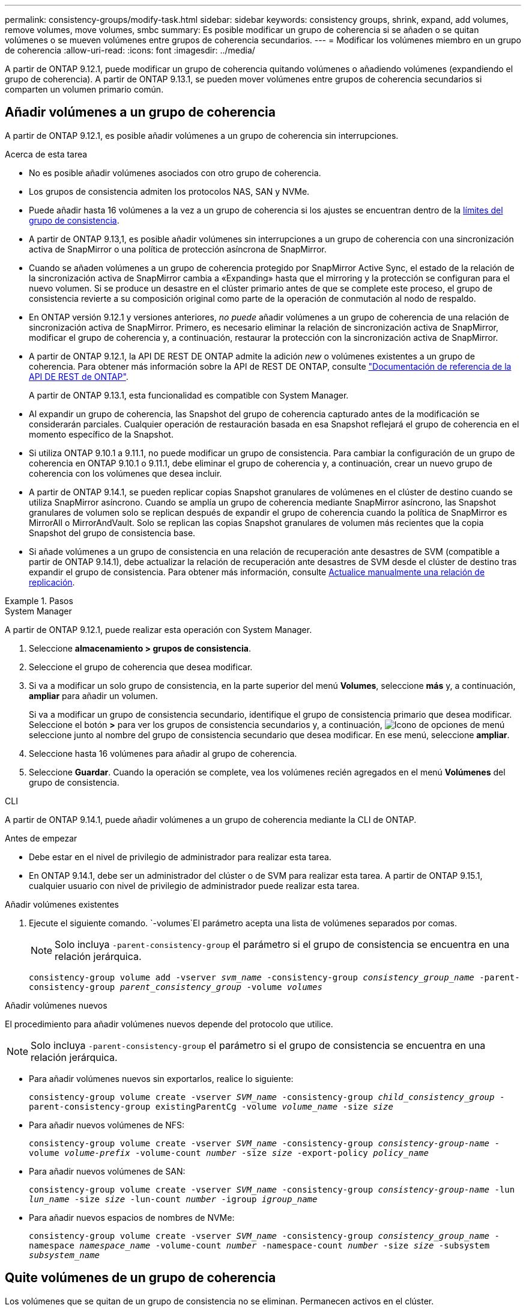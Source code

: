 ---
permalink: consistency-groups/modify-task.html 
sidebar: sidebar 
keywords: consistency groups, shrink, expand, add volumes, remove volumes, move volumes, smbc 
summary: Es posible modificar un grupo de coherencia si se añaden o se quitan volúmenes o se mueven volúmenes entre grupos de coherencia secundarios. 
---
= Modificar los volúmenes miembro en un grupo de coherencia
:allow-uri-read: 
:icons: font
:imagesdir: ../media/


[role="lead"]
A partir de ONTAP 9.12.1, puede modificar un grupo de coherencia quitando volúmenes o añadiendo volúmenes (expandiendo el grupo de coherencia). A partir de ONTAP 9.13.1, se pueden mover volúmenes entre grupos de coherencia secundarios si comparten un volumen primario común.



== Añadir volúmenes a un grupo de coherencia

A partir de ONTAP 9.12.1, es posible añadir volúmenes a un grupo de coherencia sin interrupciones.

.Acerca de esta tarea
* No es posible añadir volúmenes asociados con otro grupo de coherencia.
* Los grupos de consistencia admiten los protocolos NAS, SAN y NVMe.
* Puede añadir hasta 16 volúmenes a la vez a un grupo de coherencia si los ajustes se encuentran dentro de la xref:limits.html[límites del grupo de consistencia].
* A partir de ONTAP 9.13,1, es posible añadir volúmenes sin interrupciones a un grupo de coherencia con una sincronización activa de SnapMirror o una política de protección asíncrona de SnapMirror.
* Cuando se añaden volúmenes a un grupo de coherencia protegido por SnapMirror Active Sync, el estado de la relación de la sincronización activa de SnapMirror cambia a «Expanding» hasta que el mirroring y la protección se configuran para el nuevo volumen. Si se produce un desastre en el clúster primario antes de que se complete este proceso, el grupo de consistencia revierte a su composición original como parte de la operación de conmutación al nodo de respaldo.
* En ONTAP versión 9.12.1 y versiones anteriores, _no puede_ añadir volúmenes a un grupo de coherencia de una relación de sincronización activa de SnapMirror. Primero, es necesario eliminar la relación de sincronización activa de SnapMirror, modificar el grupo de coherencia y, a continuación, restaurar la protección con la sincronización activa de SnapMirror.
* A partir de ONTAP 9.12.1, la API DE REST DE ONTAP admite la adición _new_ o volúmenes existentes a un grupo de coherencia. Para obtener más información sobre la API de REST DE ONTAP, consulte link:https://docs.netapp.com/us-en/ontap-automation/reference/api_reference.html#access-a-copy-of-the-ontap-rest-api-reference-documentation["Documentación de referencia de la API DE REST de ONTAP"^].
+
A partir de ONTAP 9.13.1, esta funcionalidad es compatible con System Manager.

* Al expandir un grupo de coherencia, las Snapshot del grupo de coherencia capturado antes de la modificación se considerarán parciales. Cualquier operación de restauración basada en esa Snapshot reflejará el grupo de coherencia en el momento específico de la Snapshot.
* Si utiliza ONTAP 9.10.1 a 9.11.1, no puede modificar un grupo de consistencia. Para cambiar la configuración de un grupo de coherencia en ONTAP 9.10.1 o 9.11.1, debe eliminar el grupo de coherencia y, a continuación, crear un nuevo grupo de coherencia con los volúmenes que desea incluir.
* A partir de ONTAP 9.14.1, se pueden replicar copias Snapshot granulares de volúmenes en el clúster de destino cuando se utiliza SnapMirror asíncrono. Cuando se amplía un grupo de coherencia mediante SnapMirror asíncrono, las Snapshot granulares de volumen solo se replican después de expandir el grupo de coherencia cuando la política de SnapMirror es MirrorAll o MirrorAndVault. Solo se replican las copias Snapshot granulares de volumen más recientes que la copia Snapshot del grupo de consistencia base.
* Si añade volúmenes a un grupo de consistencia en una relación de recuperación ante desastres de SVM (compatible a partir de ONTAP 9.14.1), debe actualizar la relación de recuperación ante desastres de SVM desde el clúster de destino tras expandir el grupo de consistencia. Para obtener más información, consulte xref:../data-protection/update-replication-relationship-manual-task.html[Actualice manualmente una relación de replicación].


.Pasos
[role="tabbed-block"]
====
.System Manager
--
A partir de ONTAP 9.12.1, puede realizar esta operación con System Manager.

. Seleccione *almacenamiento > grupos de consistencia*.
. Seleccione el grupo de coherencia que desea modificar.
. Si va a modificar un solo grupo de consistencia, en la parte superior del menú *Volumes*, seleccione *más* y, a continuación, *ampliar* para añadir un volumen.
+
Si va a modificar un grupo de consistencia secundario, identifique el grupo de consistencia primario que desea modificar. Seleccione el botón *>* para ver los grupos de consistencia secundarios y, a continuación, image:../media/icon_kabob.gif["Icono de opciones de menú"] seleccione junto al nombre del grupo de consistencia secundario que desea modificar. En ese menú, seleccione *ampliar*.

. Seleccione hasta 16 volúmenes para añadir al grupo de coherencia.
. Seleccione *Guardar*. Cuando la operación se complete, vea los volúmenes recién agregados en el menú *Volúmenes* del grupo de consistencia.


--
.CLI
--
A partir de ONTAP 9.14.1, puede añadir volúmenes a un grupo de coherencia mediante la CLI de ONTAP.

.Antes de empezar
* Debe estar en el nivel de privilegio de administrador para realizar esta tarea.
* En ONTAP 9.14.1, debe ser un administrador del clúster o de SVM para realizar esta tarea. A partir de ONTAP 9.15.1, cualquier usuario con nivel de privilegio de administrador puede realizar esta tarea.


.Añadir volúmenes existentes
. Ejecute el siguiente comando.  `-volumes`El parámetro acepta una lista de volúmenes separados por comas.
+

NOTE: Solo incluya `-parent-consistency-group` el parámetro si el grupo de consistencia se encuentra en una relación jerárquica.

+
`consistency-group volume add -vserver _svm_name_ -consistency-group _consistency_group_name_ -parent-consistency-group _parent_consistency_group_ -volume _volumes_`



.Añadir volúmenes nuevos
El procedimiento para añadir volúmenes nuevos depende del protocolo que utilice.


NOTE: Solo incluya `-parent-consistency-group` el parámetro si el grupo de consistencia se encuentra en una relación jerárquica.

* Para añadir volúmenes nuevos sin exportarlos, realice lo siguiente:
+
`consistency-group volume create -vserver _SVM_name_ -consistency-group _child_consistency_group_ -parent-consistency-group existingParentCg -volume _volume_name_ -size _size_`

* Para añadir nuevos volúmenes de NFS:
+
`consistency-group volume create -vserver _SVM_name_ -consistency-group _consistency-group-name_ -volume _volume-prefix_ -volume-count _number_ -size _size_ -export-policy _policy_name_`

* Para añadir nuevos volúmenes de SAN:
+
`consistency-group volume create -vserver _SVM_name_ -consistency-group _consistency-group-name_ -lun _lun_name_ -size _size_ -lun-count _number_ -igroup _igroup_name_`

* Para añadir nuevos espacios de nombres de NVMe:
+
`consistency-group volume create -vserver _SVM_name_ -consistency-group _consistency_group_name_ -namespace _namespace_name_ -volume-count _number_ -namespace-count _number_ -size _size_ -subsystem _subsystem_name_`



--
====


== Quite volúmenes de un grupo de coherencia

Los volúmenes que se quitan de un grupo de consistencia no se eliminan. Permanecen activos en el clúster.

.Acerca de esta tarea
* No se pueden quitar volúmenes de un grupo de consistencia de una relación de recuperación ante desastres de sincronización activa de SnapMirror o de SVM. Primero, debe eliminar la relación de sincronización activa de SnapMirror para modificar el grupo de coherencia y, a continuación, volver a establecer la relación.
* Si un grupo de coherencia no tiene volúmenes en él después de la operación de eliminación, se eliminará el grupo de coherencia.
* Cuando se elimina un volumen de un grupo de coherencia, las Snapshot existentes del grupo de coherencia permanecen, pero se consideran no válidas. Las Snapshot existentes no se pueden usar para restaurar el contenido del grupo de coherencia. Las copias Snapshot granulares del volumen siguen siendo válidas.
* Si elimina un volumen del clúster, se elimina automáticamente del grupo de coherencia.
* Para cambiar la configuración de un grupo de coherencia en ONTAP 9.10.1 o 9.11.1, debe eliminar el grupo de coherencia y, a continuación, crear un grupo de coherencia nuevo con los volúmenes miembro deseados.
* Al eliminar un volumen del clúster, automáticamente lo quitará el grupo de coherencia.


[role="tabbed-block"]
====
.System Manager
--
A partir de ONTAP 9.12.1, puede realizar esta operación con System Manager.

.Pasos
. Seleccione *almacenamiento > grupos de consistencia*.
. Seleccione el grupo de consistencia único o secundario que desea modificar.
. En el menú *volúmenes*, seleccione las casillas de verificación junto a los volúmenes individuales que desea quitar del grupo de consistencia.
. Seleccione *Eliminar volúmenes del grupo de coherencia*.
. Confirme que comprende que al eliminar los volúmenes, todas las instantáneas del grupo de consistencia dejarán de ser válidas y seleccione *Quitar*.


--
.CLI
--
A partir de ONTAP 9.14.1, puede quitar volúmenes de un grupo de consistencia mediante la CLI.

.Antes de empezar
* Debe estar en el nivel de privilegio de administrador para realizar esta tarea.
* En ONTAP 9.14.1, debe ser un administrador del clúster o de SVM para realizar esta tarea. A partir de ONTAP 9.15.1, cualquier usuario con nivel de privilegio de administrador puede realizar esta tarea.


.Paso
. Quite los volúmenes.  `-volumes`El parámetro acepta una lista de volúmenes separados por comas.
+
Solo incluya `-parent-consistency-group` el parámetro si el grupo de consistencia se encuentra en una relación jerárquica.

+
`consistency-group volume remove -vserver _SVM_name_ -consistency-group _consistency_group_name_ -parent-consistency-group _parent_consistency_group_name_ -volume _volumes_`



--
====


== Mover volúmenes entre grupos de coherencia

A partir de ONTAP 9.13.1, se pueden mover volúmenes entre grupos de coherencia secundarios que comparten un volumen primario.

.Acerca de esta tarea
* Solo puede mover volúmenes entre grupos de coherencia anidados bajo el mismo grupo de consistencia primario.
* Las Snapshot de grupo de consistencia existentes quedan no válidas y ya no se puede acceder a ellas como snapshots de grupo de coherencia. Las copias de Snapshot de volúmenes individuales siguen siendo válidas.
* Las snapshots del grupo de coherencia primario siguen siendo válidas.
* Si mueve todos los volúmenes de un grupo de consistencia secundario, se eliminará ese grupo de coherencia.
* Las modificaciones a un grupo de consistencia deben respetar xref:limits.html[límites del grupo de consistencia].


[role="tabbed-block"]
====
.System Manager
--
A partir de ONTAP 9.12.1, puede realizar esta operación con System Manager.

.Pasos
. Seleccione *almacenamiento > grupos de consistencia*.
. Seleccione el grupo de coherencia primario que contiene los volúmenes que desea mover. Encuentre el grupo de consistencia secundario y luego expanda el menú **VOLUMES**. Seleccione los volúmenes que desea mover.
. Selecciona **Mover**.
. Seleccione si desea mover los volúmenes a un grupo de coherencia nuevo o a un grupo existente.
+
.. Para desplazarse a un grupo de consistencia existente, seleccione **Grupo de consistencia secundario existente** y, a continuación, elija el nombre del grupo de consistencia en el menú desplegable.
.. Para desplazarse a un nuevo grupo de consistencia, seleccione **Nuevo grupo de consistencia secundario**. Introduzca un nombre para el nuevo grupo de consistencia secundario y seleccione un tipo de componente.


. Selecciona **Mover**.


--
.CLI
--
A partir de ONTAP 9.14.1, puede mover volúmenes entre grupos de consistencia mediante la interfaz de línea de comandos de ONTAP.

.Antes de empezar
* Debe estar en el nivel de privilegio de administrador para realizar esta tarea.
* En ONTAP 9.14.1, debe ser un administrador del clúster o de SVM para realizar esta tarea. A partir de ONTAP 9.15.1, cualquier usuario con nivel de privilegio de administrador puede realizar esta tarea.


.Mueva volúmenes a un nuevo grupo de coherencia secundario
. El siguiente comando crea un nuevo grupo de coherencia secundario que contiene los volúmenes designados.
+
Cuando se crea el nuevo grupo de coherencia, se pueden designar nuevas políticas de snapshot, calidad de servicio y organización en niveles.

+
`consistency-group volume reassign -vserver _SVM_name_ -consistency-group _source_child_consistency_group_ -parent-consistency-group _parent_consistency_group_ -volume _volumes_ -new-consistency-group _consistency_group_name_ [-snapshot-policy _policy_ -qos-policy _policy_ -tiering-policy _policy_]`



.Mueva volúmenes a un grupo de coherencia secundario existente
. Reasigne los volúmenes.  `-volumes`El parámetro acepta una lista de nombres de volúmenes separados por comas.
+
`consistency-group volume reassign -vserver _SVM_name_ -consistency-group _source_child_consistency_group_ -parent-consistency-group _parent_consistency_group_ -volume _volumes_ -to-consistency-group _target_consistency_group_`



--
====
.Información relacionada
* xref:limits.html[Límites del grupo de consistencia]
* xref:clone-task.html[Clonar un grupo de consistencia]

